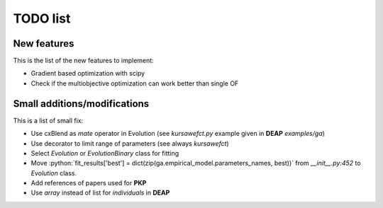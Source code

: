 TODO list
=========

New features
------------

This is the list of the new features to implement:

* Gradient based optimization with scipy
* Check if the multiobjective optimization can work better than single
  OF

Small additions/modifications
-----------------------------

This is a list of small fix:

* Use cxBlend as `mate` operator in Evolution (see `kursawefct.py`
  example given in **DEAP** `examples/ga`)
* Use decorator to limit range of parameters (see always `kursawefct`)
* Select `Evolution` or `EvolutionBinary` class for fitting
* Move :python:`fit_results['best'] =
  dict(zip(ga.empirical_model.parameters_names, best))` from
  `__init__.py:452` to `Evolution` class.
* Add references of papers used for **PKP**
* Use `array` instead of list for `individuals` in **DEAP**
